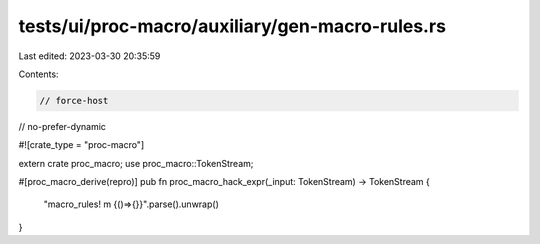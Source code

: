 tests/ui/proc-macro/auxiliary/gen-macro-rules.rs
================================================

Last edited: 2023-03-30 20:35:59

Contents:

.. code-block:: rs

    // force-host
// no-prefer-dynamic

#![crate_type = "proc-macro"]

extern crate proc_macro;
use proc_macro::TokenStream;

#[proc_macro_derive(repro)]
pub fn proc_macro_hack_expr(_input: TokenStream) -> TokenStream {
    "macro_rules! m {()=>{}}".parse().unwrap()
}


